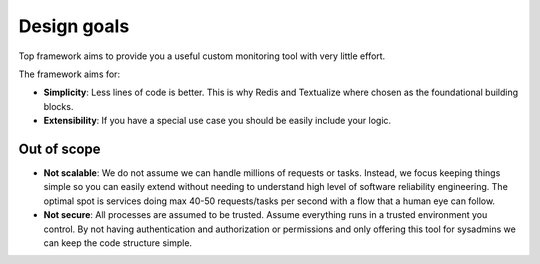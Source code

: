 Design goals
============

Top framework aims to provide you a useful custom monitoring tool with very little effort.

The framework aims for:

- **Simplicity**: Less lines of code is better. This is why Redis and Textualize where chosen as the foundational building blocks.

- **Extensibility**: If you have a special use case you should be easily include your logic.

Out of scope
------------

- **Not scalable**: We do not assume we can handle millions of requests or tasks. Instead, we focus keeping things simple so you can easily extend without needing to understand high level of software reliability engineering. The optimal spot is services doing max 40-50 requests/tasks per second with a flow that a human eye can follow.

- **Not secure**: All processes are assumed to be trusted. Assume everything runs in a trusted environment you control. By not having authentication and authorization or permissions and only offering this tool for sysadmins we can keep the code structure simple.
